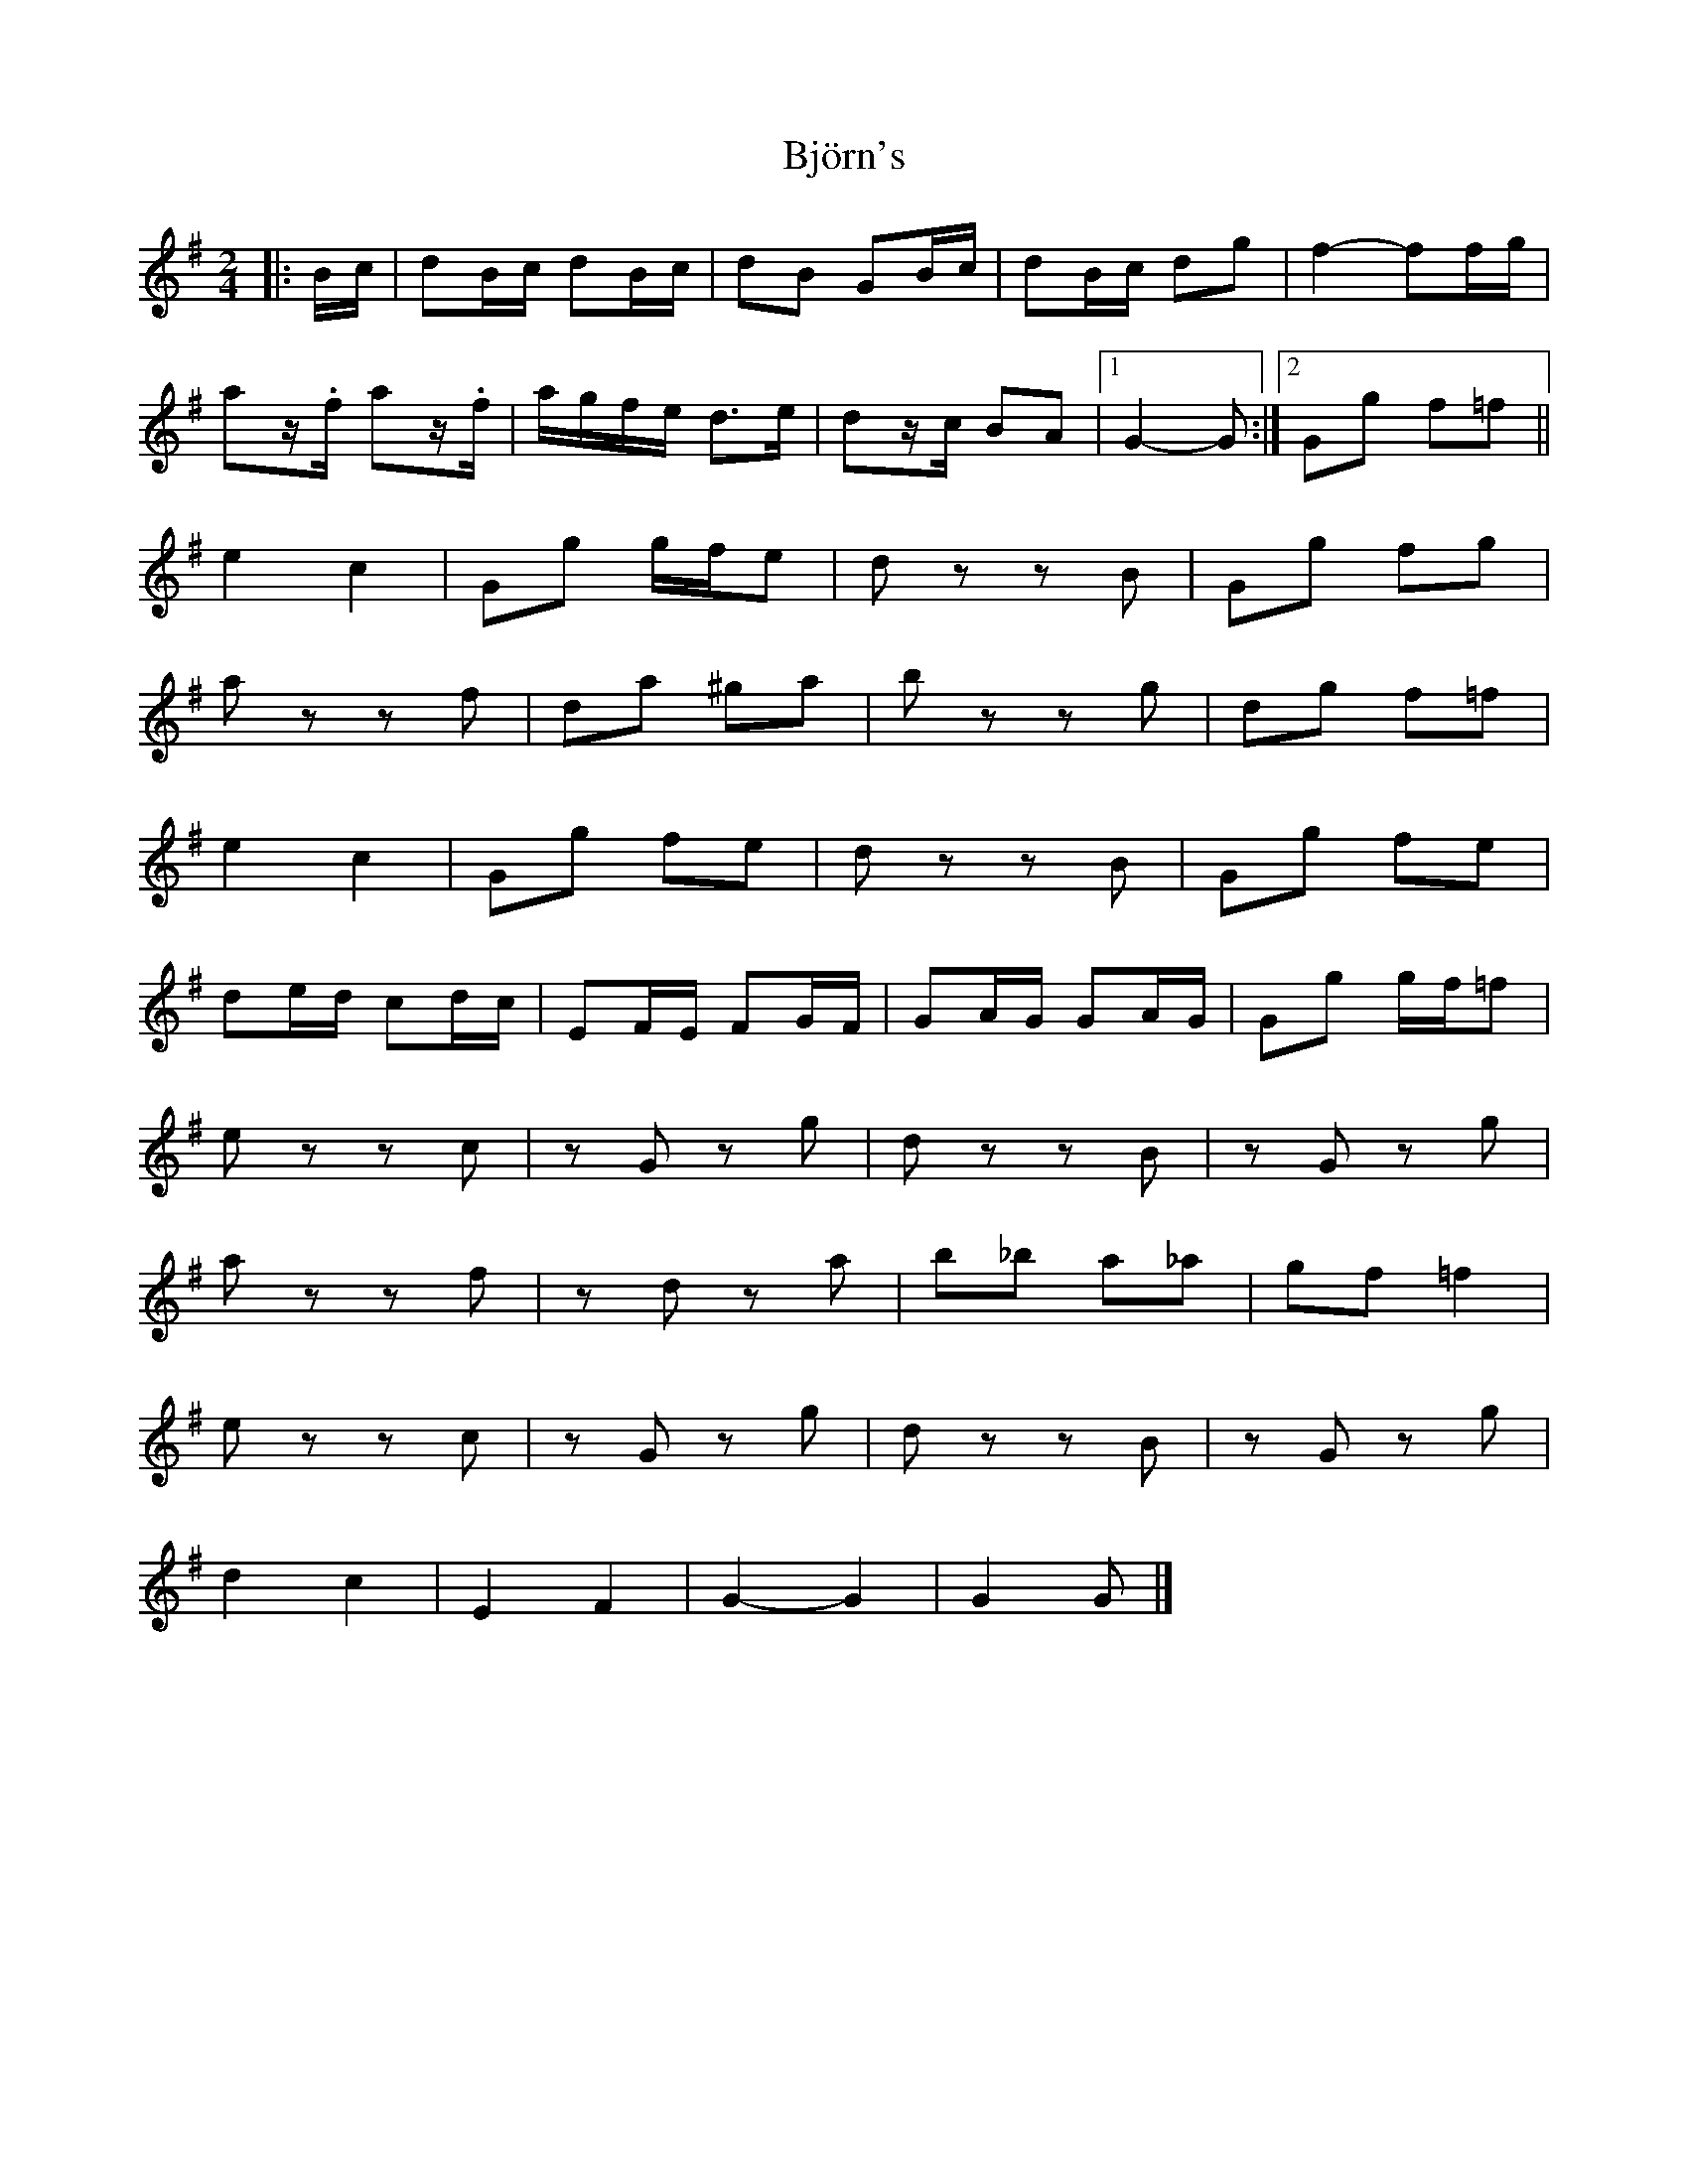 X: 5
T: Björn's
Z: ceolachan
S: https://thesession.org/tunes/3881#setting21396
R: polka
M: 2/4
L: 1/8
K: Gmaj
|: B/c/ |dB/c/ dB/c/ | dB GB/c/ | dB/c/ dg | f2- ff/g/ |
az/.f/ az/.f/ | a/g/f/e/ d>e | dz/c/ BA |[1 G2- G :|[2 Gg f=f ||
e2 c2 | Gg g/f/e | dz zB | Gg fg |
az zf | da ^ga | bz zg | dg f=f |
e2 c2 | Gg fe | dz zB | Gg fe |
de/d/ cd/c/ | EF/E/ FG/F/ | GA/G/ GA/G/ | Gg g/f/=f |
ez zc | zG zg | dz zB | zG zg |
az zf | zd za | b_b a_a | gf =f2 |
ez zc | zG zg | dz zB | zG zg |
d2 c2 | E2 F2 | G2- G2 | G2 G |]
